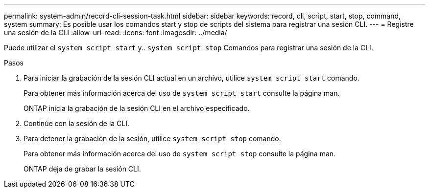 ---
permalink: system-admin/record-cli-session-task.html 
sidebar: sidebar 
keywords: record, cli, script, start, stop, command, system 
summary: Es posible usar los comandos start y stop de scripts del sistema para registrar una sesión CLI. 
---
= Registre una sesión de la CLI
:allow-uri-read: 
:icons: font
:imagesdir: ../media/


[role="lead"]
Puede utilizar el `system script start` y.. `system script stop` Comandos para registrar una sesión de la CLI.

.Pasos
. Para iniciar la grabación de la sesión CLI actual en un archivo, utilice `system script start` comando.
+
Para obtener más información acerca del uso de `system script start` consulte la página man.

+
ONTAP inicia la grabación de la sesión CLI en el archivo especificado.

. Continúe con la sesión de la CLI.
. Para detener la grabación de la sesión, utilice `system script stop` comando.
+
Para obtener más información acerca del uso de `system script stop` consulte la página man.

+
ONTAP deja de grabar la sesión CLI.


